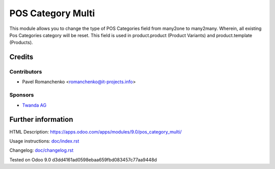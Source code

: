 ==================
POS Category Multi
==================

This module allows you to change the type of POS Categories field from many2one to many2many. Wherein, all existing Pos Categories category will be reset. This field is used in product.product (Product Variants) and product.template (Products).

Credits
=======

Contributors
------------
* Pavel Romanchenko <romanchenko@it-projects.info>

Sponsors
--------
* `Twanda AG  <http://www.twanda.ch>`_

Further information
===================

HTML Description: https://apps.odoo.com/apps/modules/9.0/pos_category_multi/

Usage instructions: `<doc/index.rst>`_

Changelog: `<doc/changelog.rst>`_

Tested on Odoo 9.0 d3dd4161ad0598ebaa659fbd083457c77aa9448d

